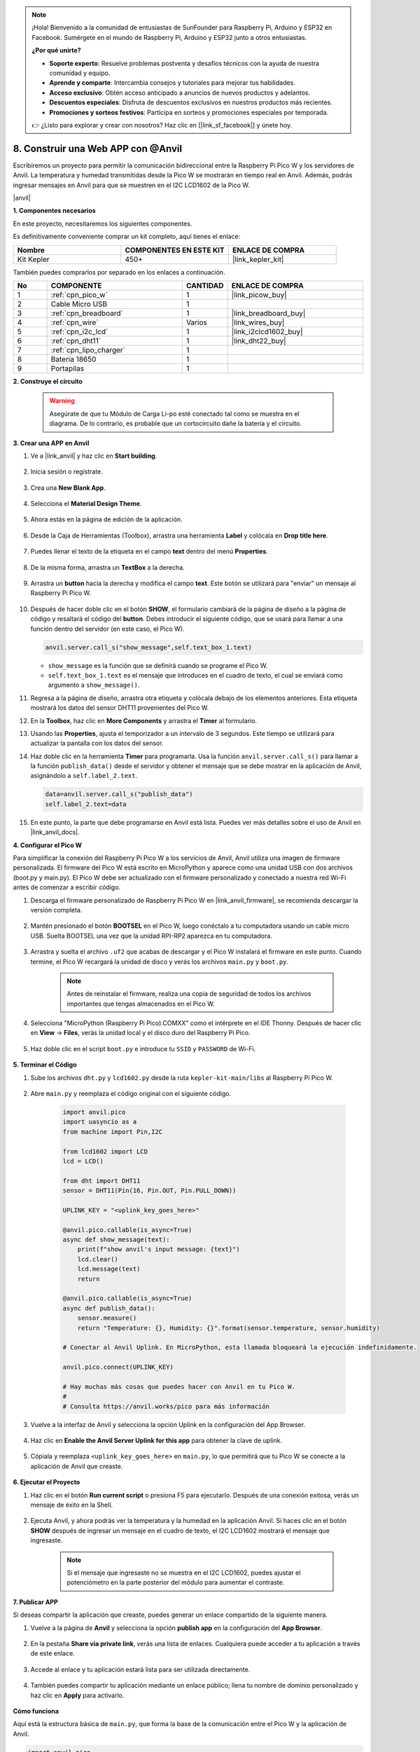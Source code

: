 .. note::

    ¡Hola! Bienvenido a la comunidad de entusiastas de SunFounder para Raspberry Pi, Arduino y ESP32 en Facebook. Sumérgete en el mundo de Raspberry Pi, Arduino y ESP32 junto a otros entusiastas.

    **¿Por qué unirte?**

    - **Soporte experto**: Resuelve problemas postventa y desafíos técnicos con la ayuda de nuestra comunidad y equipo.
    - **Aprende y comparte**: Intercambia consejos y tutoriales para mejorar tus habilidades.
    - **Acceso exclusivo**: Obtén acceso anticipado a anuncios de nuevos productos y adelantos.
    - **Descuentos especiales**: Disfruta de descuentos exclusivos en nuestros productos más recientes.
    - **Promociones y sorteos festivos**: Participa en sorteos y promociones especiales por temporada.

    👉 ¿Listo para explorar y crear con nosotros? Haz clic en [|link_sf_facebook|] y únete hoy.

8. Construir una Web APP con @Anvil
=========================================

Escribiremos un proyecto para permitir la comunicación bidireccional entre la Raspberry Pi Pico W y los servidores de Anvil.
La temperatura y humedad transmitidas desde la Pico W se mostrarán en tiempo real en Anvil. Además, podrás ingresar mensajes en Anvil para que se muestren en el I2C LCD1602 de la Pico W.

|anvil|

**1. Componentes necesarios**

En este proyecto, necesitaremos los siguientes componentes.

Es definitivamente conveniente comprar un kit completo, aquí tienes el enlace: 

.. list-table::
    :widths: 20 20 20
    :header-rows: 1

    *   - Nombre	
        - COMPONENTES EN ESTE KIT
        - ENLACE DE COMPRA
    *   - Kit Kepler	
        - 450+
        - |link_kepler_kit|

También puedes comprarlos por separado en los enlaces a continuación.

.. list-table::
    :widths: 5 20 5 20
    :header-rows: 1

    *   - No
        - COMPONENTE	
        - CANTIDAD
        - ENLACE DE COMPRA

    *   - 1
        - :ref:`cpn_pico_w`
        - 1
        - |link_picow_buy|
    *   - 2
        - Cable Micro USB
        - 1
        - 
    *   - 3
        - :ref:`cpn_breadboard`
        - 1
        - |link_breadboard_buy|
    *   - 4
        - :ref:`cpn_wire`
        - Varios
        - |link_wires_buy|
    *   - 5
        - :ref:`cpn_i2c_lcd`
        - 1
        - |link_i2clcd1602_buy|
    *   - 6
        - :ref:`cpn_dht11`
        - 1
        - |link_dht22_buy|
    *   - 7
        - :ref:`cpn_lipo_charger`
        - 1
        -  
    *   - 8
        - Batería 18650
        - 1
        -  
    *   - 9
        - Portapilas
        - 1
        -  

**2. Construye el circuito**

    .. warning:: 
        
        Asegúrate de que tu Módulo de Carga Li-po esté conectado tal como se muestra en el diagrama. De lo contrario, es probable que un cortocircuito dañe la batería y el circuito.

.. image:: img/wiring/8.anvil_bb.png
    :width: 800

    
**3. Crear una APP en Anvil**

1. Ve a |link_anvil| y haz clic en **Start building**.

    .. image:: img/anvil-1.png

2. Inicia sesión o regístrate.

    .. image:: img/anvil-2.png

3. Crea una **New Blank App**.

    .. image:: img/anvil-3.png

4. Selecciona el **Material Design Theme**.

    .. image:: img/anvil-4.png

5. Ahora estás en la página de edición de la aplicación.

    .. image:: img/anvil-5.png

6. Desde la Caja de Herramientas (Toolbox), arrastra una herramienta **Label** y colócala en **Drop title here**.

    .. image:: img/anvil-6.png

7. Puedes llenar el texto de la etiqueta en el campo **text** dentro del menú **Properties**.

    .. image:: img/anvil-7.png

8. De la misma forma, arrastra un **TextBox** a la derecha.

    .. image:: img/anvil-17.png

9. Arrastra un **button** hacia la derecha y modifica el campo **text**. Este botón se utilizará para "enviar" un mensaje al Raspberry Pi Pico W.

    .. image:: img/anvil-14.png

10. Después de hacer doble clic en el botón **SHOW**, el formulario cambiará de la página de diseño a la página de código y resaltará el código del **button**. Debes introducir el siguiente código, que se usará para llamar a una función dentro del servidor (en este caso, el Pico W). 

    .. code-block:: python
    
        anvil.server.call_s("show_message",self.text_box_1.text)

    * ``show_message`` es la función que se definirá cuando se programe el Pico W.
    * ``self.text_box_1.text`` es el mensaje que introduces en el cuadro de texto, el cual se enviará como argumento a ``show_message()``.

    .. image:: img/anvil-15.png

11. Regresa a la página de diseño, arrastra otra etiqueta y colócala debajo de los elementos anteriores. Esta etiqueta mostrará los datos del sensor DHT11 provenientes del Pico W.

    .. image:: img/anvil-9.png

12. En la **Toolbox**, haz clic en **More Components** y arrastra el **Timer** al formulario.

    .. image:: img/anvil-12.png

13. Usando las **Properties**, ajusta el temporizador a un intervalo de 3 segundos. Este tiempo se utilizará para actualizar la pantalla con los datos del sensor.

    .. image:: img/anvil-18.png

14. Haz doble clic en la herramienta **Timer** para programarla. Usa la función ``anvil.server.call_s()`` para llamar a la función ``publish_data()`` desde el servidor y obtener el mensaje que se debe mostrar en la aplicación de Anvil, asignándolo a ``self.label_2.text``.

    .. code-block:: python

        data=anvil.server.call_s("publish_data")
        self.label_2.text=data
    
    .. image:: img/anvil-16.png

15. En este punto, la parte que debe programarse en Anvil está lista. Puedes ver más detalles sobre el uso de Anvil en |link_anvil_docs|.


**4. Configurar el Pico W**

Para simplificar la conexión del Raspberry Pi Pico W a los servicios de Anvil, Anvil utiliza una imagen de firmware personalizada. El firmware del Pico W está escrito en MicroPython y aparece como una unidad USB con dos archivos (boot.py y main.py). El Pico W debe ser actualizado con el firmware personalizado y conectado a nuestra red Wi-Fi antes de comenzar a escribir código.

1. Descarga el firmware personalizado de Raspberry Pi Pico W en |link_anvil_firmware|, se recomienda descargar la versión completa.

    .. image:: img/anvil-p-1.png

2. Mantén presionado el botón **BOOTSEL** en el Pico W, luego conéctalo a tu computadora usando un cable micro USB. Suelta BOOTSEL una vez que la unidad RPI-RP2 aparezca en tu computadora.

    .. image:: img/anvil-p-2.png
        :width: 300

3. Arrastra y suelta el archivo ``.uf2`` que acabas de descargar y el Pico W instalará el firmware en este punto. Cuando termine, el Pico W recargará la unidad de disco y verás los archivos ``main.py`` y ``boot.py``.

    .. note:: 
        Antes de reinstalar el firmware, realiza una copia de seguridad de todos los archivos importantes que tengas almacenados en el Pico W.

    .. image:: img/anvil-p-3.png

4. Selecciona "MicroPython (Raspberry Pi Pico).COMXX" como el intérprete en el IDE Thonny. Después de hacer clic en **View** -> **Files**, verás la unidad local y el disco duro del Raspberry Pi Pico.

    .. image:: img/anvil-20.png

5. Haz doble clic en el script ``boot.py`` e introduce tu ``SSID`` y ``PASSWORD`` de Wi-Fi.

    .. image:: img/anvil-21.png


**5. Terminar el Código**

#. Sube los archivos ``dht.py`` y ``lcd1602.py`` desde la ruta ``kepler-kit-main/libs`` al Raspberry Pi Pico W.

    .. image:: img/anvil-22.png

#. Abre ``main.py`` y reemplaza el código original con el siguiente código.

    .. code-block:: python

        import anvil.pico
        import uasyncio as a
        from machine import Pin,I2C

        from lcd1602 import LCD
        lcd = LCD()

        from dht import DHT11
        sensor = DHT11(Pin(16, Pin.OUT, Pin.PULL_DOWN))

        UPLINK_KEY = "<uplink_key_goes_here>"

        @anvil.pico.callable(is_async=True)
        async def show_message(text):
            print(f"show anvil's input message: {text}")
            lcd.clear()
            lcd.message(text)
            return

        @anvil.pico.callable(is_async=True)
        async def publish_data():
            sensor.measure()
            return "Temperature: {}, Humidity: {}".format(sensor.temperature, sensor.humidity)

        # Conectar al Anvil Uplink. En MicroPython, esta llamada bloqueará la ejecución indefinidamente.

        anvil.pico.connect(UPLINK_KEY)

        # Hay muchas más cosas que puedes hacer con Anvil en tu Pico W.
        #
        # Consulta https://anvil.works/pico para más información

#. Vuelve a la interfaz de Anvil y selecciona la opción Uplink en la configuración del App Browser.

    .. image:: img/anvil-p-6.png

#. Haz clic en **Enable the Anvil Server Uplink for this app** para obtener la clave de uplink.

    .. image:: img/anvil-p-7.png

#. Cópiala y reemplaza ``<uplink_key_goes_here>`` en ``main.py``, lo que permitirá que tu Pico W se conecte a la aplicación de Anvil que creaste.

    .. image:: img/anvil-p-8.png


**6. Ejecutar el Proyecto**

1. Haz clic en el botón **Run current script** o presiona F5 para ejecutarlo. Después de una conexión exitosa, verás un mensaje de éxito en la Shell.

    .. image:: img/anvil-19.png

2. Ejecuta Anvil, y ahora podrás ver la temperatura y la humedad en la aplicación Anvil. Si haces clic en el botón **SHOW** después de ingresar un mensaje en el cuadro de texto, el I2C LCD1602 mostrará el mensaje que ingresaste.

    .. note:: 
        Si el mensaje que ingresaste no se muestra en el I2C LCD1602, puedes ajustar el potenciómetro en la parte posterior del módulo para aumentar el contraste.

    .. image:: img/anvil-r-2.png

**7. Publicar APP**

Si deseas compartir la aplicación que creaste, puedes generar un enlace compartido de la siguiente manera.

1. Vuelve a la página de **Anvil** y selecciona la opción **publish app** en la configuración del **App Browser**.

    .. image:: img/anvil-s-1.png

2. En la pestaña **Share via private link**, verás una lista de enlaces. Cualquiera puede acceder a tu aplicación a través de este enlace.

    .. image:: img/anvil-s-2.png

3. Accede al enlace y tu aplicación estará lista para ser utilizada directamente.

    .. image:: img/anvil-s-3.png

4. También puedes compartir tu aplicación mediante un enlace público; llena tu nombre de dominio personalizado y haz clic en **Apply** para activarlo.

    .. image:: img/anvil-s-4.png


**Cómo funciona**

Aquí está la estructura básica de ``main.py``, que forma la base de la comunicación entre el Pico W y la aplicación de Anvil.

.. code-block:: python

    import anvil.pico
    import uasyncio as a

    UPLINK_KEY = "<uplink_key_goes_here>"

    # Conectar al Anvil Uplink. En MicroPython, esta llamada bloqueará la ejecución indefinidamente.

    anvil.pico.connect(UPLINK_KEY)

    # Hay muchas más cosas que puedes hacer con Anvil en tu Pico W.
    #
    # Consulta https://anvil.works/pico para más información

Configura dht11 y lcd1602. Los detalles sobre el uso de estos dos componentes se encuentran en :ref:`py_dht11` y :ref:`py_lcd`.

.. code-block:: python
    :emphasize-lines: 5,6

    from machine import Pin,I2C

    from lcd1602 import LCD
    lcd = LCD()

    from dht import DHT11
    sensor = DHT11(Pin(16, Pin.OUT, Pin.PULL_DOWN))

En el código de Anvil, hemos llamado a dos funciones internas del servidor (Pico W).

La primera es ``show_message()``, cuya función es mostrar en el LCD el mensaje ingresado en Anvil.
El decorador ``@anvil.pico.callable(is_async=True)`` hace que esta función sea accesible desde Anvil.

.. code-block:: python

    @anvil.pico.callable(is_async=True)
    async def show_message(text):
        print(f"show anvil's input message: {text}")
        lcd.clear()
        lcd.message(text)
        return

A continuación, está ``publish_data()``, que obtiene el valor del dht11 y devuelve la temperatura y la humedad a Anvil.
También usa el decorador ``@anvil.pico.callable(is_async=True)`` para hacerlo accesible desde Anvil.

.. code-block:: python

    @anvil.pico.callable(is_async=True)
    async def publish_data():
        sensor.measure()
        return "Temperature: {}, Humidity: {}".format(sensor.temperature, sensor.humidity)


